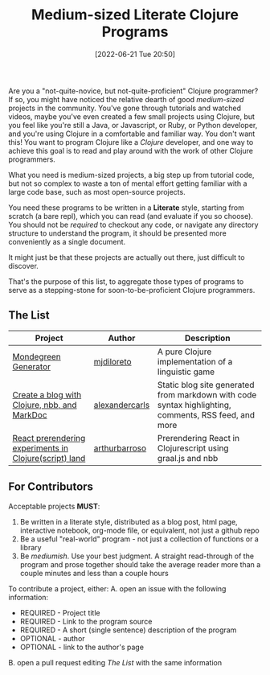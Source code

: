 #+HUGO_BASE_DIR: ~/public_html
#+HUGO_SECTION: posts
#+DATE: [2022-06-21 Tue 20:50]
#+TITLE: Medium-sized Literate Clojure Programs

Are you a "not-quite-novice, but not-quite-proficient" Clojure programmer?
If so, you might have noticed the relative dearth of good /medium-sized/ projects in the community.
You've gone through tutorials and watched videos, maybe you've even created a few small projects using Clojure, but you feel like you're still a Java, or Javascript, or Ruby, or Python developer, and you're using Clojure in a comfortable and familiar way.
You don't want this!
You want to program Clojure like a /Clojure/ developer, and one way to achieve this goal is to read and play around with the work of other Clojure programmers.

What you need is medium-sized projects, a big step up from tutorial code, but not so complex to waste a ton of mental effort getting familiar with a large code base, such as most open-source projects.

You need these programs to be written in a *Literate* style, starting from scratch (a bare repl), which you can read (and evaluate if you so choose).
You should not be /required/ to checkout any code, or navigate any directory structure to understand the program, it should be presented more conveniently as a single document.

It might just be that these projects are actually out there, just difficult to discover.

That's the purpose of this list, to aggregate those types of programs to serve as a stepping-stone for soon-to-be-proficient Clojure programmers.

** The List

| Project                                                | Author         | Description                                                                                          |
|--------------------------------------------------------+----------------+------------------------------------------------------------------------------------------------------|
| [[https://mjdiloreto.github.io/posts/literate/][Mondegreen Generator]]                                   | [[https://github.com/mjdiloreto][mjdiloreto]]     | A pure Clojure implementation of a linguistic game                                                   |
| [[https://www.alexandercarls.de/markdoc-nbb-clojure/][Create a blog with Clojure, nbb, and MarkDoc]]           | [[https://github.com/alexandercarls][alexandercarls]] | Static blog site generated from markdown with code syntax highlighting, comments, RSS feed, and more |
| [[https://www.arthurbrrs.me/prerendering-react-clojurescript-land.html][React prerendering experiments in Clojure(script) land]] | [[https://github.com/arthurbarroso][arthurbarroso]]  | Prerendering React in Clojurescript using graal.js and nbb                                           |

** For Contributors
Acceptable projects *MUST*:
1. Be written in a literate style, distributed as a blog post, html page, interactive notebook, org-mode file, or equivalent, not just a github repo
2. Be a useful "real-world" program - not just a collection of functions or a library
3. Be /mediumish/. Use your best judgment. A straight read-through of the program and prose together should take the average reader more than a couple minutes and less than a couple hours


To contribute a project, either:
A. open an issue with the following information:
   - REQUIRED - Project title
   - REQUIRED - Link to the program source
   - REQUIRED - A short (single sentence) description of the program
   - OPTIONAL - author
   - OPTIONAL - link to the author's page
B. open a pull request editing [[The List]] with the same information
